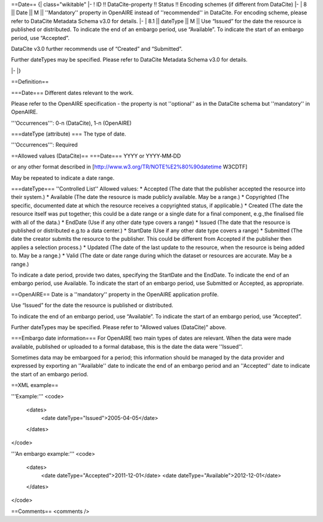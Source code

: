 ==Date==
{| class="wikitable"
|-
! ID !! DataCite-property !! Status !! Encoding schemes (if different from DataCite)
|-
| 8 || Date || M || ''Mandatory'' property in OpenAIRE instead of ''recommended'' in DataCite. For encoding scheme, please refer to DataCite Metadata Schema v3.0 for details.
|-
| 8.1 || dateType || M || Use “Issued” for the date the resource is published or distributed. To indicate the end of an embargo period, use “Available”. To indicate the start of an embargo period, use “Accepted”.

DataCite v3.0 further recommends use of “Created” and “Submitted”.

Further dateTypes may be specified. Please refer to DataCite Metadata Schema v3.0 for details.

|-
|}

==Definition==

===Date===
Different dates relevant to the work.

Please refer to the OpenAIRE specification - the property is not ''optional'' as in the DataCite schema but ''mandatory'' in OpenAIRE.

'''Occurrences''': 0-n (DataCite), 1-n (OpenAIRE)

===dateType (attribute) ===
The type of date.

'''Occurrences''': Required

==Allowed values (DataCite)==
===Date===
YYYY or YYYY‐MM‐DD

or any other format described in [http://www.w3.org/TR/NOTE%E2%80%90datetime W3CDTF]

May be repeated to indicate a date range.

===dateType===
''Controlled List''
Allowed values:
* Accepted (The date that the publisher accepted the resource into their system.)
* Available (The date the resource is made publicly available. May be a range.)
* Copyrighted (The specific, documented date at which the resource receives a copyrighted status, if applicable.)
* Created (The date the resource itself was put together; this could be a date range or a single date for a final component, e.g.,the finalised file with all of the data.)
* EndDate (Use if any other date type covers a range)
* Issued (The date that the resource is published or distributed e.g.to a data center.)
* StartDate (Use if any other date type covers a range)
* Submitted (The date the creator submits the resource to the publisher. This could be different from Accepted if the publisher then applies a selection process.)
* Updated (The date of the last update to the resource, when the resource is being added to. May be a range.)
* Valid (The date or date range during which the dataset or resources are accurate. May be a range.)


To indicate a date period, provide two dates,
specifying the StartDate and the EndDate. To
indicate the end of an embargo period, use
Available. To indicate the start of an
embargo period, use Submitted or Accepted,
as appropriate.

==OpenAIRE==
Date is a ''mandatory'' property in the OpenAIRE application profile.

Use “Issued” for the date the resource is published or distributed.

To indicate the end of an embargo period, use “Available”. To indicate the start of an embargo period, use “Accepted”.

Further dateTypes may be specified. Please refer to "Allowed values (DataCite)" above.

===Embargo date information===
For OpenAIRE two main types of dates are relevant. When the data were made available, published or uploaded to a formal database, this is the date the data were ''Issued''.

Sometimes data may be embargoed for a period; this information should be managed by the data provider and expressed by exporting an ''Available'' date to indicate the end of an embargo period and an ''Accepted'' date to indicate the start of an embargo period.

==XML example==

'''Example:'''
<code>
 <dates>
  <date dateType="Issued">2005-04-05</date>
 </dates>
</code>

'''An embargo example:'''
<code>
 <dates>
  <date dateType="Accepted">2011-12-01</date>
  <date dateType="Available">2012-12-01</date>
 </dates>
</code>

==Comments==
<comments />
